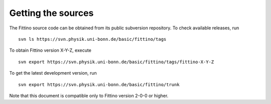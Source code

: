 Getting the sources
===================

The Fittino source code can be obtained from its public subversion repository. To check available
releases, run ::

   svn ls https://svn.physik.uni-bonn.de/basic/fittino/tags

To obtain Fittino version X-Y-Z, execute ::

   svn export https://svn.physik.uni-bonn.de/basic/fittino/tags/fittino-X-Y-Z

To get the latest development version, run ::

   svn export https://svn.physik.uni-bonn.de/basic/fittino/trunk

Note that this document is compatible only to Fittino version 2-0-0 or higher.
